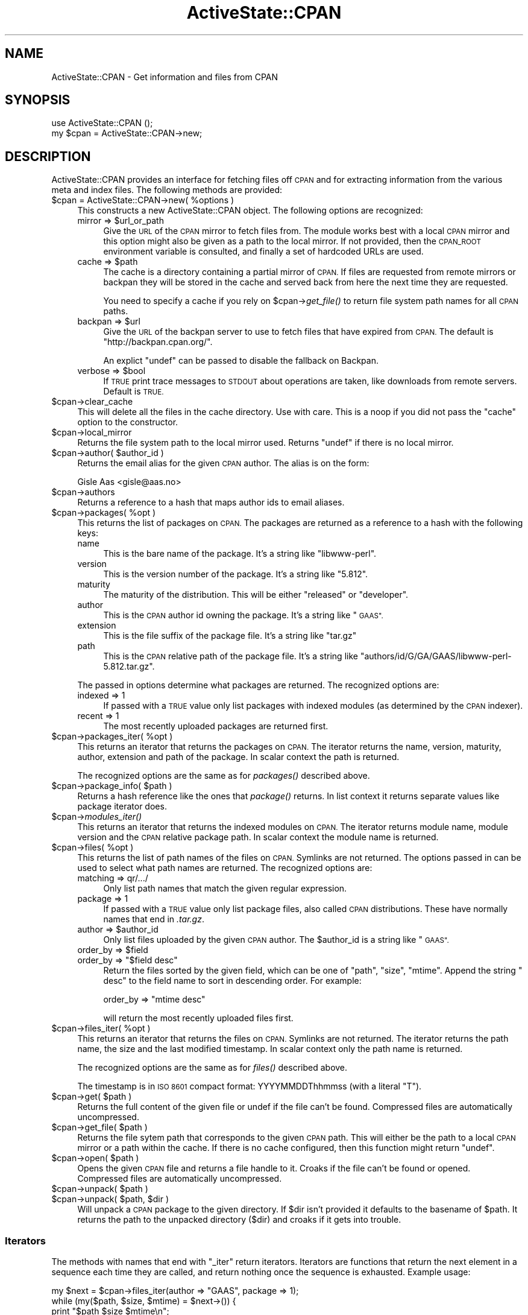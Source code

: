 .\" Automatically generated by Pod::Man 2.27 (Pod::Simple 3.28)
.\"
.\" Standard preamble:
.\" ========================================================================
.de Sp \" Vertical space (when we can't use .PP)
.if t .sp .5v
.if n .sp
..
.de Vb \" Begin verbatim text
.ft CW
.nf
.ne \\$1
..
.de Ve \" End verbatim text
.ft R
.fi
..
.\" Set up some character translations and predefined strings.  \*(-- will
.\" give an unbreakable dash, \*(PI will give pi, \*(L" will give a left
.\" double quote, and \*(R" will give a right double quote.  \*(C+ will
.\" give a nicer C++.  Capital omega is used to do unbreakable dashes and
.\" therefore won't be available.  \*(C` and \*(C' expand to `' in nroff,
.\" nothing in troff, for use with C<>.
.tr \(*W-
.ds C+ C\v'-.1v'\h'-1p'\s-2+\h'-1p'+\s0\v'.1v'\h'-1p'
.ie n \{\
.    ds -- \(*W-
.    ds PI pi
.    if (\n(.H=4u)&(1m=24u) .ds -- \(*W\h'-12u'\(*W\h'-12u'-\" diablo 10 pitch
.    if (\n(.H=4u)&(1m=20u) .ds -- \(*W\h'-12u'\(*W\h'-8u'-\"  diablo 12 pitch
.    ds L" ""
.    ds R" ""
.    ds C` ""
.    ds C' ""
'br\}
.el\{\
.    ds -- \|\(em\|
.    ds PI \(*p
.    ds L" ``
.    ds R" ''
.    ds C`
.    ds C'
'br\}
.\"
.\" Escape single quotes in literal strings from groff's Unicode transform.
.ie \n(.g .ds Aq \(aq
.el       .ds Aq '
.\"
.\" If the F register is turned on, we'll generate index entries on stderr for
.\" titles (.TH), headers (.SH), subsections (.SS), items (.Ip), and index
.\" entries marked with X<> in POD.  Of course, you'll have to process the
.\" output yourself in some meaningful fashion.
.\"
.\" Avoid warning from groff about undefined register 'F'.
.de IX
..
.nr rF 0
.if \n(.g .if rF .nr rF 1
.if (\n(rF:(\n(.g==0)) \{
.    if \nF \{
.        de IX
.        tm Index:\\$1\t\\n%\t"\\$2"
..
.        if !\nF==2 \{
.            nr % 0
.            nr F 2
.        \}
.    \}
.\}
.rr rF
.\"
.\" Accent mark definitions (@(#)ms.acc 1.5 88/02/08 SMI; from UCB 4.2).
.\" Fear.  Run.  Save yourself.  No user-serviceable parts.
.    \" fudge factors for nroff and troff
.if n \{\
.    ds #H 0
.    ds #V .8m
.    ds #F .3m
.    ds #[ \f1
.    ds #] \fP
.\}
.if t \{\
.    ds #H ((1u-(\\\\n(.fu%2u))*.13m)
.    ds #V .6m
.    ds #F 0
.    ds #[ \&
.    ds #] \&
.\}
.    \" simple accents for nroff and troff
.if n \{\
.    ds ' \&
.    ds ` \&
.    ds ^ \&
.    ds , \&
.    ds ~ ~
.    ds /
.\}
.if t \{\
.    ds ' \\k:\h'-(\\n(.wu*8/10-\*(#H)'\'\h"|\\n:u"
.    ds ` \\k:\h'-(\\n(.wu*8/10-\*(#H)'\`\h'|\\n:u'
.    ds ^ \\k:\h'-(\\n(.wu*10/11-\*(#H)'^\h'|\\n:u'
.    ds , \\k:\h'-(\\n(.wu*8/10)',\h'|\\n:u'
.    ds ~ \\k:\h'-(\\n(.wu-\*(#H-.1m)'~\h'|\\n:u'
.    ds / \\k:\h'-(\\n(.wu*8/10-\*(#H)'\z\(sl\h'|\\n:u'
.\}
.    \" troff and (daisy-wheel) nroff accents
.ds : \\k:\h'-(\\n(.wu*8/10-\*(#H+.1m+\*(#F)'\v'-\*(#V'\z.\h'.2m+\*(#F'.\h'|\\n:u'\v'\*(#V'
.ds 8 \h'\*(#H'\(*b\h'-\*(#H'
.ds o \\k:\h'-(\\n(.wu+\w'\(de'u-\*(#H)/2u'\v'-.3n'\*(#[\z\(de\v'.3n'\h'|\\n:u'\*(#]
.ds d- \h'\*(#H'\(pd\h'-\w'~'u'\v'-.25m'\f2\(hy\fP\v'.25m'\h'-\*(#H'
.ds D- D\\k:\h'-\w'D'u'\v'-.11m'\z\(hy\v'.11m'\h'|\\n:u'
.ds th \*(#[\v'.3m'\s+1I\s-1\v'-.3m'\h'-(\w'I'u*2/3)'\s-1o\s+1\*(#]
.ds Th \*(#[\s+2I\s-2\h'-\w'I'u*3/5'\v'-.3m'o\v'.3m'\*(#]
.ds ae a\h'-(\w'a'u*4/10)'e
.ds Ae A\h'-(\w'A'u*4/10)'E
.    \" corrections for vroff
.if v .ds ~ \\k:\h'-(\\n(.wu*9/10-\*(#H)'\s-2\u~\d\s+2\h'|\\n:u'
.if v .ds ^ \\k:\h'-(\\n(.wu*10/11-\*(#H)'\v'-.4m'^\v'.4m'\h'|\\n:u'
.    \" for low resolution devices (crt and lpr)
.if \n(.H>23 .if \n(.V>19 \
\{\
.    ds : e
.    ds 8 ss
.    ds o a
.    ds d- d\h'-1'\(ga
.    ds D- D\h'-1'\(hy
.    ds th \o'bp'
.    ds Th \o'LP'
.    ds ae ae
.    ds Ae AE
.\}
.rm #[ #] #H #V #F C
.\" ========================================================================
.\"
.IX Title "ActiveState::CPAN 3"
.TH ActiveState::CPAN 3 "2010-10-06" "perl v5.18.1" "User Contributed Perl Documentation"
.\" For nroff, turn off justification.  Always turn off hyphenation; it makes
.\" way too many mistakes in technical documents.
.if n .ad l
.nh
.SH "NAME"
ActiveState::CPAN \- Get information and files from CPAN
.SH "SYNOPSIS"
.IX Header "SYNOPSIS"
.Vb 2
\& use ActiveState::CPAN ();
\& my $cpan = ActiveState::CPAN\->new;
.Ve
.SH "DESCRIPTION"
.IX Header "DESCRIPTION"
ActiveState::CPAN provides an interface for fetching files off \s-1CPAN\s0
and for extracting information from the various meta and index files.
The following methods are provided:
.ie n .IP "$cpan = ActiveState::CPAN\->new( %options )" 4
.el .IP "\f(CW$cpan\fR = ActiveState::CPAN\->new( \f(CW%options\fR )" 4
.IX Item "$cpan = ActiveState::CPAN->new( %options )"
This constructs a new ActiveState::CPAN object.  The following options are recognized:
.RS 4
.ie n .IP "mirror => $url_or_path" 4
.el .IP "mirror => \f(CW$url_or_path\fR" 4
.IX Item "mirror => $url_or_path"
Give the \s-1URL\s0 of the \s-1CPAN\s0 mirror to fetch files from.  The module works
best with a local \s-1CPAN\s0 mirror and this option might also be given as a
path to the local mirror.  If not provided, then the \s-1CPAN_ROOT\s0
environment variable is consulted, and finally a set of hardcoded URLs
are used.
.ie n .IP "cache => $path" 4
.el .IP "cache => \f(CW$path\fR" 4
.IX Item "cache => $path"
The cache is a directory containing a partial mirror of \s-1CPAN. \s0 If
files are requested from remote mirrors or backpan they will be stored
in the cache and served back from here the next time they are
requested.
.Sp
You need to specify a cache if you rely on \f(CW$cpan\fR\->\fIget_file()\fR to return
file system path names for all \s-1CPAN\s0 paths.
.ie n .IP "backpan => $url" 4
.el .IP "backpan => \f(CW$url\fR" 4
.IX Item "backpan => $url"
Give the \s-1URL\s0 of the backpan server to use to fetch files that have
expired from \s-1CPAN. \s0 The default is \*(L"http://backpan.cpan.org/\*(R".
.Sp
An explict \f(CW\*(C`undef\*(C'\fR can be passed to disable the fallback
on Backpan.
.ie n .IP "verbose => $bool" 4
.el .IP "verbose => \f(CW$bool\fR" 4
.IX Item "verbose => $bool"
If \s-1TRUE\s0 print trace messages to \s-1STDOUT\s0 about operations are taken,
like downloads from remote servers.  Default is \s-1TRUE.\s0
.RE
.RS 4
.RE
.ie n .IP "$cpan\->clear_cache" 4
.el .IP "\f(CW$cpan\fR\->clear_cache" 4
.IX Item "$cpan->clear_cache"
This will delete all the files in the cache directory.  Use with care.
This is a noop if you did not pass the \f(CW\*(C`cache\*(C'\fR option to the
constructor.
.ie n .IP "$cpan\->local_mirror" 4
.el .IP "\f(CW$cpan\fR\->local_mirror" 4
.IX Item "$cpan->local_mirror"
Returns the file system path to the local mirror used.  Returns
\&\f(CW\*(C`undef\*(C'\fR if there is no local mirror.
.ie n .IP "$cpan\->author( $author_id )" 4
.el .IP "\f(CW$cpan\fR\->author( \f(CW$author_id\fR )" 4
.IX Item "$cpan->author( $author_id )"
Returns the email alias for the given \s-1CPAN\s0 author.  The alias is on the form:
.Sp
.Vb 1
\&    Gisle Aas <gisle@aas.no>
.Ve
.ie n .IP "$cpan\->authors" 4
.el .IP "\f(CW$cpan\fR\->authors" 4
.IX Item "$cpan->authors"
Returns a reference to a hash that maps author ids to email aliases.
.ie n .IP "$cpan\->packages( %opt )" 4
.el .IP "\f(CW$cpan\fR\->packages( \f(CW%opt\fR )" 4
.IX Item "$cpan->packages( %opt )"
This returns the list of packages on \s-1CPAN. \s0 The packages are returned
as a reference to a hash with the following keys:
.RS 4
.IP "name" 4
.IX Item "name"
This is the bare name of the package.  It's a string like \*(L"libwww-perl\*(R".
.IP "version" 4
.IX Item "version"
This is the version number of the package.  It's a string like \*(L"5.812\*(R".
.IP "maturity" 4
.IX Item "maturity"
The maturity of the distribution. This will be either \*(L"released\*(R" or \*(L"developer\*(R".
.IP "author" 4
.IX Item "author"
This is the \s-1CPAN\s0 author id owning the package.  It's a string like \*(L"\s-1GAAS\*(R".\s0
.IP "extension" 4
.IX Item "extension"
This is the file suffix of the package file.  It's a string like \*(L"tar.gz\*(R"
.IP "path" 4
.IX Item "path"
This is the \s-1CPAN\s0 relative path of the package file.  It's a string
like \*(L"authors/id/G/GA/GAAS/libwww\-perl\-5.812.tar.gz\*(R".
.RE
.RS 4
.Sp
The passed in options determine what packages are returned.  The
recognized options are:
.IP "indexed => 1" 4
.IX Item "indexed => 1"
If passed with a \s-1TRUE\s0 value only list packages with indexed
modules (as determined by the \s-1CPAN\s0 indexer).
.IP "recent => 1" 4
.IX Item "recent => 1"
The most recently uploaded packages are returned first.
.RE
.RS 4
.RE
.ie n .IP "$cpan\->packages_iter( %opt )" 4
.el .IP "\f(CW$cpan\fR\->packages_iter( \f(CW%opt\fR )" 4
.IX Item "$cpan->packages_iter( %opt )"
This returns an iterator that returns the packages on \s-1CPAN. \s0 The
iterator returns the name, version, maturity, author, extension and
path of the package.  In scalar context the path is returned.
.Sp
The recognized options are the same as for \fIpackages()\fR described above.
.ie n .IP "$cpan\->package_info( $path )" 4
.el .IP "\f(CW$cpan\fR\->package_info( \f(CW$path\fR )" 4
.IX Item "$cpan->package_info( $path )"
Returns a hash reference like the ones that \fIpackage()\fR returns.  In
list context it returns separate values like package iterator does.
.ie n .IP "$cpan\->\fImodules_iter()\fR" 4
.el .IP "\f(CW$cpan\fR\->\fImodules_iter()\fR" 4
.IX Item "$cpan->modules_iter()"
This returns an iterator that returns the indexed modules on \s-1CPAN.\s0 The
iterator returns module name, module version and the \s-1CPAN\s0 relative
package path.  In scalar context the module name is returned.
.ie n .IP "$cpan\->files( %opt )" 4
.el .IP "\f(CW$cpan\fR\->files( \f(CW%opt\fR )" 4
.IX Item "$cpan->files( %opt )"
This returns the list of path names of the files on \s-1CPAN. \s0 Symlinks
are not returned.  The options passed in can be used to select what
path names are returned.  The recognized options are:
.RS 4
.IP "matching => qr/.../" 4
.IX Item "matching => qr/.../"
Only list path names that match the given regular expression.
.IP "package => 1" 4
.IX Item "package => 1"
If passed with a \s-1TRUE\s0 value only list package files, also called \s-1CPAN\s0
distributions.  These have normally names that end in \fI.tar.gz\fR.
.ie n .IP "author => $author_id" 4
.el .IP "author => \f(CW$author_id\fR" 4
.IX Item "author => $author_id"
Only list files uploaded by the given \s-1CPAN\s0 author.  The \f(CW$author_id\fR is
a string like \*(L"\s-1GAAS\*(R".\s0
.ie n .IP "order_by => $field" 4
.el .IP "order_by => \f(CW$field\fR" 4
.IX Item "order_by => $field"
.PD 0
.ie n .IP "order_by => ""$field desc""" 4
.el .IP "order_by => ``$field desc''" 4
.IX Item "order_by => $field desc"
.PD
Return the files sorted by the given field, which can be one of
\&\*(L"path\*(R", \*(L"size\*(R", \*(L"mtime\*(R".  Append the string \*(L" desc\*(R" to the field name
to sort in descending order.  For example:
.Sp
.Vb 1
\&   order_by => "mtime desc"
.Ve
.Sp
will return the most recently uploaded files first.
.RE
.RS 4
.RE
.ie n .IP "$cpan\->files_iter( %opt )" 4
.el .IP "\f(CW$cpan\fR\->files_iter( \f(CW%opt\fR )" 4
.IX Item "$cpan->files_iter( %opt )"
This returns an iterator that returns the files on \s-1CPAN.\s0 Symlinks are
not returned.  The iterator returns the path name, the size and the
last modified timestamp.  In scalar context only the path name is returned.
.Sp
The recognized options are the same as for \fIfiles()\fR described above.
.Sp
The timestamp is in \s-1ISO 8601\s0 compact format: YYYYMMDDThhmmss (with a literal \*(L"T\*(R").
.ie n .IP "$cpan\->get( $path )" 4
.el .IP "\f(CW$cpan\fR\->get( \f(CW$path\fR )" 4
.IX Item "$cpan->get( $path )"
Returns the full content of the given file or undef if the file can't
be found.  Compressed files are automatically uncompressed.
.ie n .IP "$cpan\->get_file( $path )" 4
.el .IP "\f(CW$cpan\fR\->get_file( \f(CW$path\fR )" 4
.IX Item "$cpan->get_file( $path )"
Returns the file sytem path that corresponds to the given \s-1CPAN\s0 path.
This will either be the path to a local \s-1CPAN\s0 mirror or a path within
the cache.  If there is no cache configured, then this function might
return \f(CW\*(C`undef\*(C'\fR.
.ie n .IP "$cpan\->open( $path )" 4
.el .IP "\f(CW$cpan\fR\->open( \f(CW$path\fR )" 4
.IX Item "$cpan->open( $path )"
Opens the given \s-1CPAN\s0 file and returns a file handle to it.  Croaks if
the file can't be found or opened.  Compressed files are automatically
uncompressed.
.ie n .IP "$cpan\->unpack( $path )" 4
.el .IP "\f(CW$cpan\fR\->unpack( \f(CW$path\fR )" 4
.IX Item "$cpan->unpack( $path )"
.PD 0
.ie n .IP "$cpan\->unpack( $path, $dir )" 4
.el .IP "\f(CW$cpan\fR\->unpack( \f(CW$path\fR, \f(CW$dir\fR )" 4
.IX Item "$cpan->unpack( $path, $dir )"
.PD
Will unpack a \s-1CPAN\s0 package to the given directory.  If \f(CW$dir\fR isn't
provided it defaults to the basename of \f(CW$path\fR.  It returns the path to
the unpacked directory ($dir) and croaks if it gets into trouble.
.SS "Iterators"
.IX Subsection "Iterators"
The methods with names that end with \f(CW\*(C`_iter\*(C'\fR return iterators.
Iterators are functions that return the next element in a sequence
each time they are called, and return nothing once the sequence is
exhausted.  Example usage:
.PP
.Vb 4
\&    my $next = $cpan\->files_iter(author => "GAAS", package => 1);
\&    while (my($path, $size, $mtime) = $next\->()) {
\&        print "$path $size $mtime\en";
\&    }
.Ve
.PP
More information about iterators at Iterator::Simple.  This module
also contains some utilities for wrapping and combining iterators.
.SH "ENVIRONMENT"
.IX Header "ENVIRONMENT"
If the \s-1CPAN_ROOT\s0 environment variable is set it will be used as the
primary mirror.  It can be an \s-1URL\s0 or the name of a directory.
.SH "BUGS"
.IX Header "BUGS"
none.
